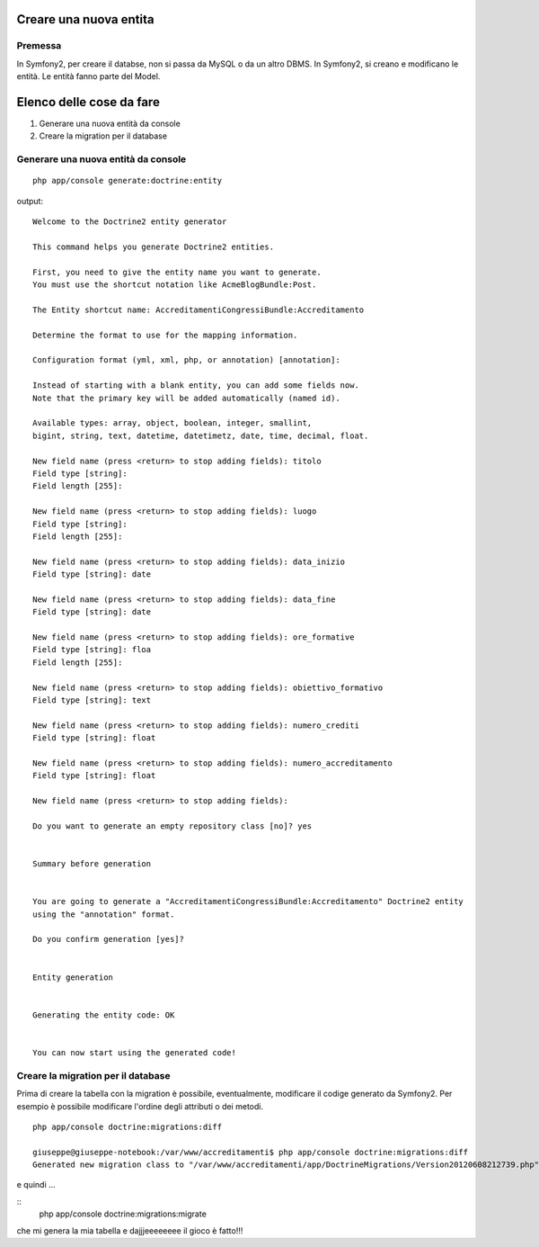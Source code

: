 ========================
Creare una nuova entita
========================

--------
Premessa
--------

In Symfony2, per creare il databse, non si passa da MySQL o da un altro DBMS. In
Symfony2, si creano e modificano le entità. Le entità fanno parte del Model.

=========================
Elenco delle cose da fare
=========================

#. Generare una nuova entità da console
#. Creare la migration per il database

------------------------------------
Generare una nuova entità da console
------------------------------------

::

    php app/console generate:doctrine:entity

output:

::

    Welcome to the Doctrine2 entity generator  

    This command helps you generate Doctrine2 entities.

    First, you need to give the entity name you want to generate.
    You must use the shortcut notation like AcmeBlogBundle:Post.

    The Entity shortcut name: AccreditamentiCongressiBundle:Accreditamento

    Determine the format to use for the mapping information.

    Configuration format (yml, xml, php, or annotation) [annotation]: 

    Instead of starting with a blank entity, you can add some fields now.
    Note that the primary key will be added automatically (named id).

    Available types: array, object, boolean, integer, smallint, 
    bigint, string, text, datetime, datetimetz, date, time, decimal, float.

    New field name (press <return> to stop adding fields): titolo
    Field type [string]: 
    Field length [255]: 

    New field name (press <return> to stop adding fields): luogo
    Field type [string]: 
    Field length [255]: 

    New field name (press <return> to stop adding fields): data_inizio
    Field type [string]: date

    New field name (press <return> to stop adding fields): data_fine
    Field type [string]: date

    New field name (press <return> to stop adding fields): ore_formative
    Field type [string]: floa          
    Field length [255]: 

    New field name (press <return> to stop adding fields): obiettivo_formativo
    Field type [string]: text

    New field name (press <return> to stop adding fields): numero_crediti
    Field type [string]: float

    New field name (press <return> to stop adding fields): numero_accreditamento
    Field type [string]: float

    New field name (press <return> to stop adding fields): 

    Do you want to generate an empty repository class [no]? yes


    Summary before generation  


    You are going to generate a "AccreditamentiCongressiBundle:Accreditamento" Doctrine2 entity
    using the "annotation" format.

    Do you confirm generation [yes]? 


    Entity generation  


    Generating the entity code: OK


    You can now start using the generated code!

-----------------------------------
Creare la migration per il database
-----------------------------------

Prima di creare la tabella con la migration è possibile, eventualmente, 
modificare il codige generato da Symfony2. Per esempio è possibile modificare
l'ordine degli attributi o dei metodi.


:: 

    php app/console doctrine:migrations:diff

    giuseppe@giuseppe-notebook:/var/www/accreditamenti$ php app/console doctrine:migrations:diff
    Generated new migration class to "/var/www/accreditamenti/app/DoctrineMigrations/Version20120608212739.php" from schema differences.

e quindi ...

::  
        php app/console doctrine:migrations:migrate

che mi genera la mia tabella e dajjjeeeeeeee il gioco è fatto!!!